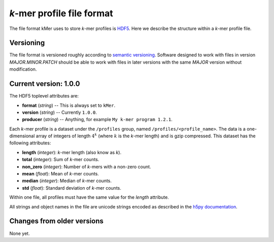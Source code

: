 *k*-mer profile file format
===========================

The file format kMer uses to store *k*-mer profiles is `HDF5
<http://www.hdfgroup.org/>`_. Here we describe the structure within a *k*-mer
profile file.


Versioning
----------

The file format is versioned roughly according to `semantic versioning
<http://semver.org/>`_. Software designed to work with files in version
*MAJOR.MINOR.PATCH* should be able to work with files in later versions with
the same *MAJOR* version without modification.


Current version: 1.0.0
----------------------

The HDF5 toplevel attributes are:

- **format** (`string`) -- This is always set to ``kMer``.
- **version** (`string`) -- Currently ``1.0.0``.
- **producer** (`string`) -- Anything, for example ``My k-mer program 1.2.1``.

Each *k*-mer profile is a dataset under the ``/profiles`` group, named
``/profiles/<profile_name>``. The data is a one-dimensional array of integers
of length :math:`4^k` (where :math:`k` is the *k*-mer length) and is gzip
compressed. This dataset has the following attributes:

- **length** (`integer`): *k*-mer length (also know as *k*).
- **total** (`integer`): Sum of *k*-mer counts.
- **non_zero** (`integer`): Number of *k*-mers with a non-zero count.
- **mean** (`float`): Mean of *k*-mer counts.
- **median** (`integer`): Median of *k*-mer counts.
- **std** (`float`): Standard deviation of *k*-mer counts.

Within one file, all profiles must have the same value for the `length`
attribute.

All strings and object names in the file are unicode strings encoded as
described in the `h5py documentation
<http://docs.h5py.org/en/latest/strings.html>`_.


Changes from older versions
---------------------------

None yet.
